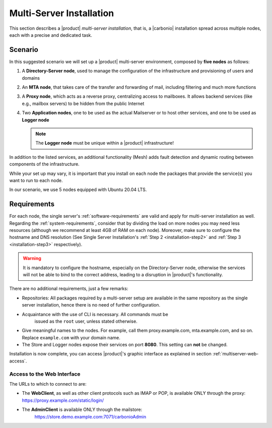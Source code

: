 .. _multiserver-installation:

Multi-Server Installation
=========================

This section describes a |product| `multi-server installation`, that
is, a |carbonio| installation spread across multiple nodes, each with
a precise and dedicated task.

Scenario
--------

In this suggested scenario we will set up a |product| multi-server
environment, composed by **five nodes** as follows:

#. A **Directory-Server node**, used to manage the configuration of
   the infrastructure and provisioning of users and domains
#. An **MTA node**, that takes care of the transfer and forwarding of
   mail, including filtering and much more functions
#. A **Proxy node**, which acts as a reverse proxy, centralizing
   access to mailboxes.  It allows backend services (like e.g.,
   mailbox servers) to be hidden from the public Internet
#. Two **Application nodes**, one to be used as the actual Mailserver
   or to host other services, and one to be used as **Logger node**

   .. note:: The **Logger node** must be unique within a |product|
      infrastructure!

In addition to the listed services, an additional functionality (Mesh)
adds fault detection and dynamic routing between components of the
infrastructure.

While your set up may vary, it is important that you install on each
node the packages that provide the service(s) you want to run to each
node.

In our scenario, we use 5 nodes equipped with Ubuntu 20.04 LTS.

Requirements
------------

For each node, the single server's :ref:`software-requirements` are
valid and apply for multi-server installation as well. Regarding the
:ref:`system-requirements`, consider that by dividing the load on more
nodes you may need less resources (although we recommend at least 4GB
of RAM on each node). Moreover, make sure to configure the hostname
and DNS resolution (See Single Server Installation's :ref:`Step 2
<installation-step2>` and :ref:`Step 3 <installation-step3>`
respectively).

.. warning:: It is mandatory to configure the hostname, especially on
   the Directory-Server node, otherwise the services will not be able to bind to
   the correct address, leading to a disruption in |product|\'s
   functionality.

There are no additional requirements, just a few remarks:

* Repositories: All packages required by a multi-server setup are
  available in the same repository as the single server installation,
  hence there is no need of further configuration.

* Acquaintance with the use of CLI is necessary. All commands must be
     issued as the ``root`` user, unless stated otherwise.

* Give meaningful names to the nodes. For example, call them
  proxy.example.com, mta.example.com, and so on. Replace
  ``example.com`` with your domain name.

* The Store and Logger nodes expose their services on port
  **8080**. This setting can **not** be changed.


.. div:: sd-fs-5

   :octicon:`gear` Pre-Installation Steps

.. card::
   :class-header: sd-font-weight-bold sd-fs-5

   Install packages
   ^^^^

   On each node, different packages should be installed.

   .. note:: The **service-discover-server** package must be installed on
      one node only, while on the other nodes only the agent is needed.

   * Directory-server node

     .. code:: console

        # apt install service-discover-server carbonio-directory-server jq -y

   * MTA node

     .. code:: console

        # apt install service-discover-agent carbonio-mta jq -y

   * Proxy node

     .. code:: console

        # apt install service-discover-agent carbonio-proxy carbonio-webui  jq -y

   * Store node

     .. code:: console

        # apt install service-discover-agent carbonio-appserver jq -y

   * Logger node

     .. code:: console

        # apt install service-discover-agent carbonio-appserver carbonio-logger jq -y

.. card::
   :class-header: sd-font-weight-bold sd-fs-5

   Configure Nodes
   ^^^^

   After the installation has successfully completed, it is necessary to
   bootstrap the **Directory-Server node** as the first task, because you need to
   **LDAP bind password** to configure the other nodes as
   well. Nonetheless, to save some time, you can start the bootstrap on
   the other nodes as well.

   Log in to the Directory-Server node and execute the command

   .. code:: console

      # carbonio-bootstrap

   This command will execute a number of tasks and will set up the
   node. At the end, you will be prompted with a menu and, if you already
   configured the DNS, you only need to click :bdg-secondary:`y` for
   confirmation.

   Then you need to retrieve the *LDAP bind passwords* with command

   .. code:: console

      # zmlocalconfg -s zimbra_ldap_password

   Copy it because it is needed on the other nodes.

   On **all other nodes**, execute the :command:`carbonio-bootstrap` command
   and, on the menu click :bdg-secondary:`1` to enter the *Common
   Configuration*. Here, you need the **Directory-Server node hostname** and the
   **LDAP bind password**. Click :bdg-secondary:`2`, and enter the *Directory-Server
   node hostname*, then :bdg-secondary:`4` and enter the *LDAP bind
   Password*.

   Once done, each node requires a specific configuration.

   * MTA node: define a  password for ``amavis`` and ``postfix`` user

   * Proxy node: define a password for ``nginx`` user

   * Store node: configure the MTA address

   * Logger node: configure the MTA address

   Moreover, the Logger node needs a specific configuration, as its
   purpose is to collect all *log files* from the other nodes.

   Open file :file:`/etc/rsyslog.conf`, find the following lines and
   uncomment them.

   .. code::

      $ModLoad imudp
      $UDPServerRun 514

      $ModLoad imtcp
      $TCPServerRun 514

   Then, restart the ``rsyslog`` service.

   .. code:: bash

      # systemctl restart rsyslog

   and finally initialise the logging service on all nodes.

   .. code:: bash

      # su - zextras "/opt/zextras/libexec/zmloggerinit"

   Once the Logger node has properly been initialised, on **all other
   nodes**, execute

   .. code:: bash

      # /opt/zextras/libexec/zmsyslogsetup  && service rsyslog restart

.. card::
   :class-header: sd-font-weight-bold sd-fs-5

   Configure Services
   ^^^^

   To guarantee the connection of the nodes and the exchange of data between them,
   it is necessary that they are able to communicate via SSH.
   This can be achieved by issuing:

   .. code:: bash

      # su - zextras "/opt/zextras/bin/zmupdateauthkeys"

   |product| ships with a service-discover/mesh-service based on Consul,
   which needs to be manually configured to allow the nodes to

   * define the bind address of the service, which must be reachable by
     all the other nodes

   * define the password to be used to encrypt the cluster credential

   To properly set up |mesh|, a few steps are necessary.

   #. On the Directory-Server node, run

      .. code:: console

         # service-discover setup $(hostname -i) --password=<MY_SECURE_PASSWORD>

      .. hint:: Replace *<MY_SECURE_PASSWORD>* with a strong enough password.

   #. The outcome of the previous  command is a GPG key that you need to copy to
      all other nodes as follows.

      .. note:: Replace ``proxy``, ``mta``, ``store``, and ``logger``
         with the correct hostname or IP address of the nodes

      .. code:: console

         # scp /etc/zextras/service-discover/cluster-credentials.tar.gpg proxy:/etc/zextras/service-discover/cluster-credentials.tar.gpg

         # scp /etc/zextras/service-discover/cluster-credentials.tar.gpg mta:/etc/zextras/service-discover/cluster-credentials.tar.gpg

         # scp /etc/zextras/service-discover/cluster-credentials.tar.gpg store:/etc/zextras/service-discover/cluster-credentials.tar.gpg

         # scp /etc/zextras/service-discover/cluster-credentials.tar.gpg logger:/etc/zextras/service-discover/cluster-credentials.tar.gpg

   #. Execute the ``setup`` on all the other nodes:

      .. code:: console

         # service-discover setup $(hostname -i) --password=<MY_SECURE_PASSWORD>

      Make sure you use the same password used in the first step.

.. card::
   :class-header: sd-font-weight-bold sd-fs-5

   Complete Installation
   ^^^^

   At this point, configuration and set up of all nodes has been done,
   but the services that interact with |mesh| may need to be
   initialised. On each server, execute the following command, which will
   make sure that |mesh| is initialised and all services can operate
   flawlessly.

   .. code:: console

      # pending-setups

   The command will open a short menu which lists all tasks and scripts that
   need to be executed. Select each one or click :bdg-secondary:`a` to
   run all the scripts at once.

   After all nodes have been configured, execute the following command
   **on each node** to enable |carbonio| at startup.

   .. code:: console

      # systemctl enable carbonio

.. div:: sd-fs-5

   :octicon:`thumbsup`  Installation Complete

Installation is now complete, you can access |product|\ 's graphic
interface as explained in section :ref:`multiserver-web-access`.

.. _multiserver-web-access:

Access to the Web Interface
~~~~~~~~~~~~~~~~~~~~~~~~~~~

The URLs to which to connect to are:

* The **WebClient**, as well as other client protocols such as IMAP or
  POP, is available ONLY through the proxy:
  https://proxy.example.com/static/login/

* The **AdminClient** is available ONLY through the mailstore:
   https://store.demo.example.com:7071/carbonioAdmin
